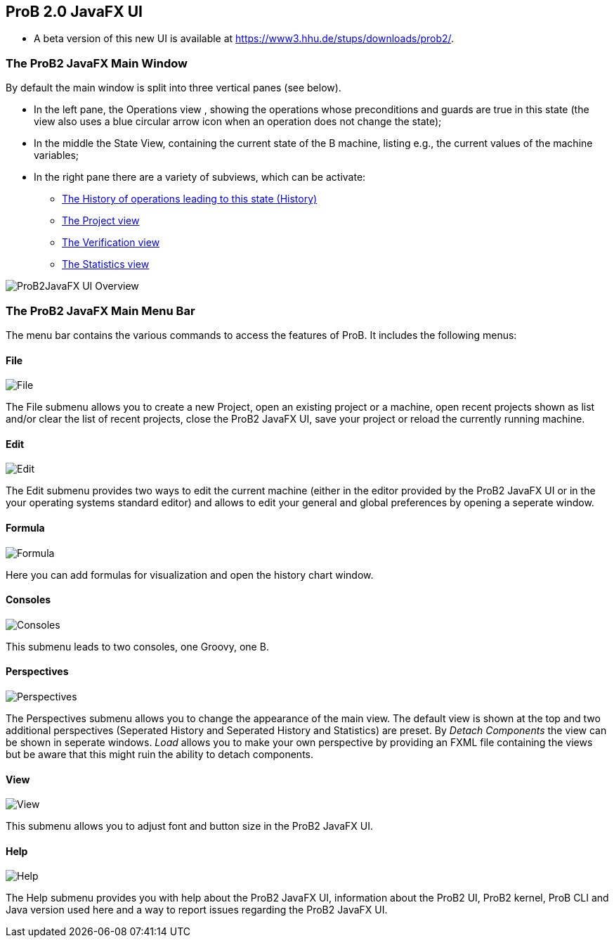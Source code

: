 [[prob2-javafx-ui]]
== ProB 2.0 JavaFX UI

* A beta version of this new UI is available at
https://www3.hhu.de/stups/downloads/prob2/[https://www3.hhu.de/stups/downloads/prob2/].

[[the-prob2-javafx-main-window]]
=== The ProB2 JavaFX Main Window

By default the main window is split into three vertical panes (see
below).

* In the left pane, the Operations view , showing the operations whose
preconditions and guards are true in this state (the view also uses a
blue circular arrow icon when an operation does not change the state);
* In the middle the State View, containing the current state of the B
machine, listing e.g., the current values of the machine variables;
* In the right pane there are a variety of subviews, which can be
activate:
** <<javafx-history-view,The History of operations leading to this state (History)>>
** <<javafx-project-view,The Project view>>
** <<javafx-verification-view,The Verification view>>
** <<javafx-statistics-view,The Statistics view>>

image::ProB2JavaFX_UI_Overview.png[]

[[the-prob2-javafx-main-menu-bar]]
=== The ProB2 JavaFX Main Menu Bar

The menu bar contains the various commands to access the features of
ProB. It includes the following menus:

==== File

image::File.png[]

The File submenu allows you to create a new
Project, open an existing project or a machine, open recent projects
shown as list and/or clear the list of recent projects, close the ProB2
JavaFX UI, save your project or reload the currently running machine.

==== Edit

image::Edit.png[]

The Edit submenu provides two ways to edit the
current machine (either in the editor provided by the ProB2 JavaFX UI or
in the your operating systems standard editor) and allows to edit your
general and global preferences by opening a seperate window.

==== Formula

image::Formula.png[]

Here you can add formulas for visualization and
open the history chart window.

==== Consoles

image::Consoles.png[]

This submenu leads to two consoles, one Groovy, one B.

==== Perspectives

image::Perspectives.png[]

The Perspectives submenu allows you to change the appearance of the main
view. The default view is shown at the top and two additional
perspectives (Seperated History and Seperated History and Statistics)
are preset. By _Detach Components_ the view can be shown in seperate
windows. _Load_ allows you to make your own perspective by providing an
FXML file containing the views but be aware that this might ruin the
ability to detach components.

==== View

image::View.png[]

This submenu allows you to adjust font and button size in the ProB2 JavaFX UI.

==== Help

image::Help.png[]

The Help submenu provides you with help about the
ProB2 JavaFX UI, information about the ProB2 UI, ProB2 kernel, ProB CLI
and Java version used here and a way to report issues regarding the
ProB2 JavaFX UI.
